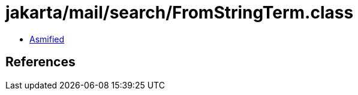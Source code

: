 = jakarta/mail/search/FromStringTerm.class

 - link:FromStringTerm-asmified.java[Asmified]

== References

